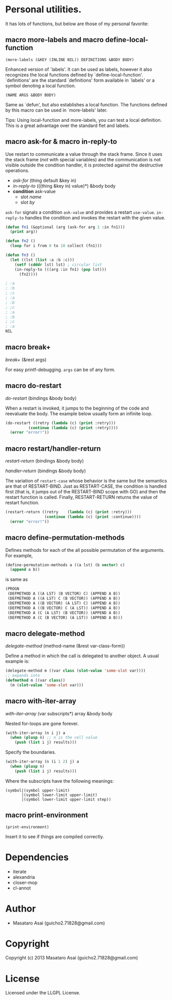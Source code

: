 * Personal utilities.

It has lots of functions, but below are those of my personal favorite:

** *macro* more-labels and *macro* define-local-function

: (more-labels (&KEY (INLINE NIL)) DEFINITIONS &BODY BODY)

    Enhanced version of `labels'. It can be used as labels, however it also
    recognizes the local functions defined by `define-local-function'.
    `definitions' are the standard `definitions' form available in `labels'
    or a symbol denoting a local function.
    
: (NAME ARGS &BODY BODY)

    Same as `defun', but also establishes a local function.
    The functions defined by this macro can be used in `more-labels' later.

Tips: Using local-function and more-labels, you can test a local definition.
This is a great advantage over the standard flet and labels.

** *macro* ask-for & *macro* in-reply-to

Use restart to communicate a value through the stack frame.
Since it uses the stack frame (/not/ with special variables) and the communication
is not visible outside the condition handler,
it is protected against the destructive operations.

+ /ask-for/ (thing default &key in)
+ /in-reply-to/ (((thing &key in) value)*) &body body
+ *condition* ask-value
  + slot /name/
  + slot /by/

=ask-for= signals a condition =ask-value= and provides a restart =use-value=.
=in-reply-to= handles the condition and invokes the restart with the given value.


#+BEGIN_SRC lisp
(defun fn1 (&optional (arg (ask-for arg 1 :in fn1)))
  (print arg))

(defun fn2 ()
  (loop for i from 0 to 10 collect (fn1)))

(defun fn3 ()
  (let ((lst (list :a :b :c)))
    (setf (cdddr lst) lst) ; circular list
    (in-reply-to (((arg :in fn1) (pop lst)))
      (fn2))))

; :a
; :b
; ;c
; :a
; :b
; ;c
; :a
; :b
; ;c
; :a
NIL
#+END_SRC

** *macro* break+

/break+/ (&rest args)

For easy printf-debugging. =args= can be of any form.
 
** *macro* do-restart

/do-restart/ (bindings &body body)

When a restart is invoked,
it jumps to the beginning of the code and reevaluate the body.
The example below usually form an infinite loop.

#+BEGIN_SRC lisp
(do-restart ((retry (lambda (c) (print :retry)))
          (continue (lambda (c) (print :retry))))
  (error "error!"))
#+END_SRC

** *macro* restart/handler-return

/restart-return/ (bindings &body body)

/handler-return/ (bindings &body body)

The variation of =restart-case= whose behavior is the same but
the semantics are that of RESTART-BIND.
Just as RESTART-CASE, the condition is handled first (that is, it jumps
out of the RESTART-BIND scope with GO) and then
the restart function is called. Finally, RESTART-RETURN returns
the value of restart function.

#+BEGIN_SRC lisp
(restart-return ((retry    (lambda (c) (print :retry)))
                 (continue (lambda (c) (print :continue))))
  (error "error!"))
#+END_SRC

** *macro* define-permutation-methods

Defines methods for each of the all possible permutation of
the arguments. For example,

#+BEGIN_SRC lisp
(define-permutation-methods a ((a lst) (b vector) c)
  (append a b))
#+END_SRC

is same as

#+BEGIN_SRC lisp
(PROGN
 (DEFMETHOD A ((A LST) (B VECTOR) C) (APPEND A B))
 (DEFMETHOD A ((A LST) C (B VECTOR)) (APPEND A B))
 (DEFMETHOD A ((B VECTOR) (A LST) C) (APPEND A B))
 (DEFMETHOD A ((B VECTOR) C (A LST)) (APPEND A B))
 (DEFMETHOD A (C (A LST) (B VECTOR)) (APPEND A B))
 (DEFMETHOD A (C (B VECTOR) (A LST)) (APPEND A B)))
#+END_SRC

** *macro* delegate-method

/delegate-method/ (method-name (&rest var-class-form))

Define a method in which the call is delegated to another object.
A usual example is:

#+BEGIN_SRC lisp
(delegate-method m ((var class (slot-value 'some-slot var))))
;; expands into
(defmethod m ((var class))
  (m (slot-value 'some-slot var)))
#+END_SRC

** *macro* with-iter-array

/with-iter-array/ (var subscripts*) array &body body

Nested for-loops are gone forever.

#+BEGIN_SRC lisp
(with-iter-array (n i j) a
  (when (plusp n) ;; n is the cell value
    (push (list i j) results)))
#+END_SRC

Specify the boundaries.

#+BEGIN_SRC lisp
(with-iter-array (n (i 1 2) j) a
  (when (plusp n)
    (push (list i j) results)))
#+END_SRC

Where the subscripts have the following meanings:

#+BEGIN_EXAMPLE
(symbol|(symbol upper-limit)
       |(symbol lower-limit upper-limit)
       |(symbol lower-limit upper-limit step))
#+END_EXAMPLE

** *macro* print-environment

: (print-environment)

Insert it to see if things are compiled correctly.

* Dependencies

+ iterate
+ alexandria
+ closer-mop
+ cl-annot

* Author

+ Masataro Asai (guicho2.71828@gmail.com)

* Copyright

Copyright (c) 2013 Masataro Asai (guicho2.71828@gmail.com)

* License

Licensed under the LLGPL License.

